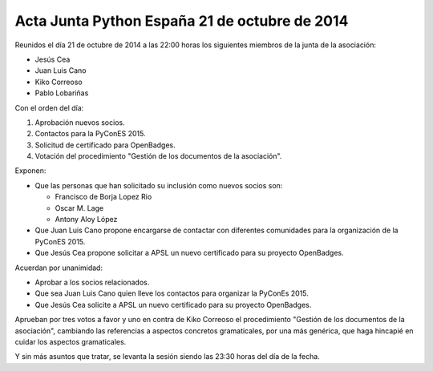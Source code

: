Acta Junta Python España 21 de octubre de 2014
----------------------------------------------

Reunidos el día 21 de octubre de 2014 a las 22:00 horas los siguientes miembros de la junta de la asociación:

* Jesús Cea

* Juan Luis Cano

* Kiko Correoso

* Pablo Lobariñas

Con el orden del día:

1. Aprobación nuevos socios.

2. Contactos para la PyConES 2015.

3. Solicitud de certificado para OpenBadges.

4. Votación del procedimiento "Gestión de los documentos de la asociación".


Exponen:

* Que las personas que han solicitado su inclusión como nuevos socios son:
    
  * Francisco de Borja Lopez Rio
  * Oscar M. Lage
  * Antony Aloy López

* Que Juan Luis Cano propone encargarse de contactar con diferentes comunidades para la organización de la PyConES 2015.

* Que Jesús Cea propone solicitar a APSL un nuevo certificado para su proyecto OpenBadges.


Acuerdan por unanimidad:

* Aprobar a los socios relacionados.

* Que sea Juan Luis Cano quien lleve los contactos para organizar la PyConEs 2015.

* Que Jesús Cea solicite a APSL un nuevo certificado para su proyecto OpenBadges.

Aprueban por tres votos a favor y uno en contra de Kiko Correoso el procedimiento "Gestión de los documentos de la asociación", cambiando las referencias a aspectos concretos gramaticales, por una más genérica, que haga hincapié en cuidar los aspectos gramaticales.


Y sin más asuntos que tratar, se levanta la sesión siendo las
23:30 horas del día de la fecha.


